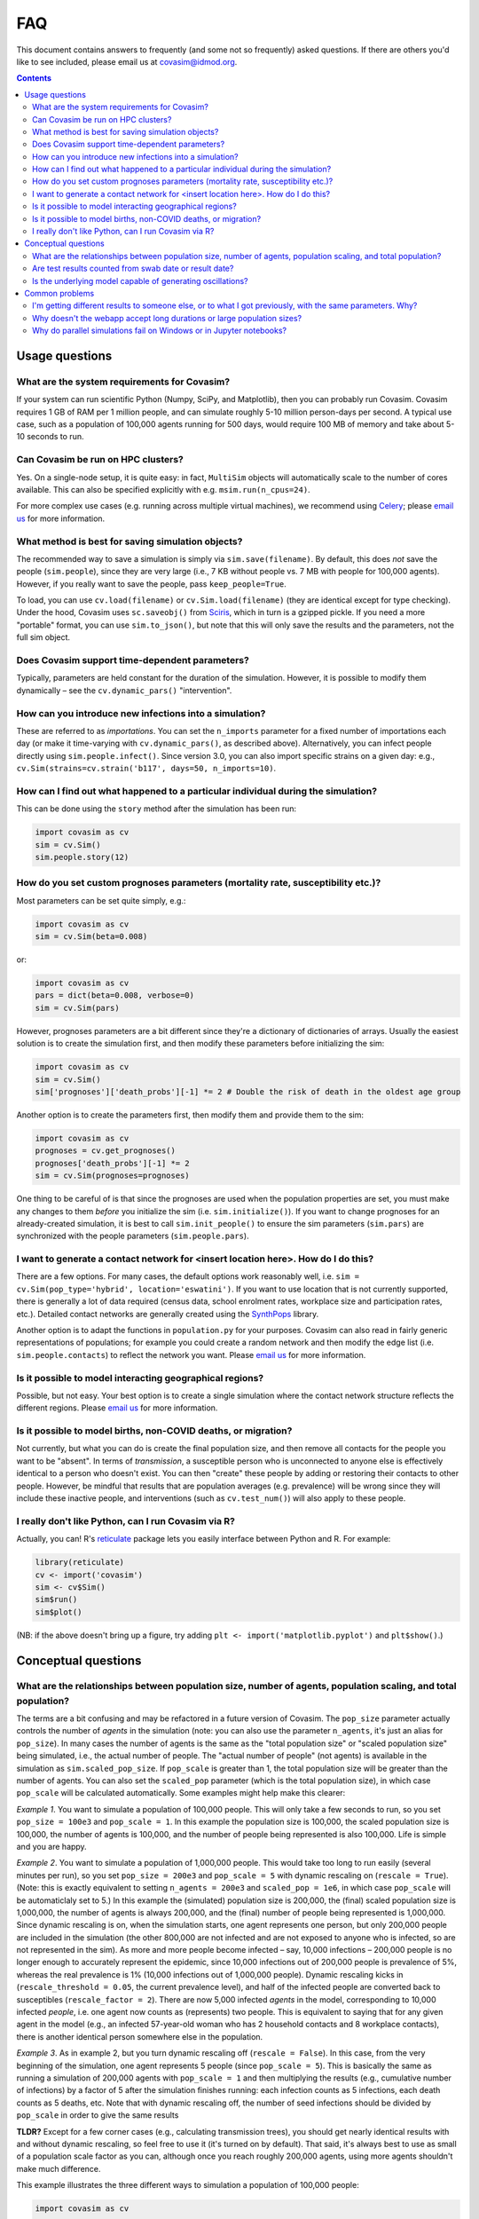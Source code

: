 ===
FAQ
===

This document contains answers to frequently (and some not so frequently) asked questions. If there are others you'd like to see included, please email us at covasim@idmod.org.

.. contents:: **Contents**
   :local:
   :depth: 2


Usage questions
^^^^^^^^^^^^^^^

What are the system requirements for Covasim?
---------------------------------------------------------------------------------

If your system can run scientific Python (Numpy, SciPy, and Matplotlib), then you can probably run Covasim. Covasim requires 1 GB of RAM per 1 million people, and can simulate roughly 5-10 million person-days per second. A typical use case, such as a population of 100,000 agents running for 500 days, would require 100 MB of memory and take about 5-10 seconds to run.


Can Covasim be run on HPC clusters?
---------------------------------------------------------------------------------

Yes. On a single-node setup, it is quite easy: in fact, ``MultiSim`` objects will automatically scale to the number of cores available. This can also be specified explicitly with e.g. ``msim.run(n_cpus=24)``.

For more complex use cases (e.g. running across multiple virtual machines), we recommend using `Celery <https://docs.celeryproject.org>`__; please `email us <mailto:covasim@idmod.org>`__ for more information.


What method is best for saving simulation objects?
---------------------------------------------------------------------------------

The recommended way to save a simulation is simply via ``sim.save(filename)``. By default, this does *not* save the people (``sim.people``), since they are very large (i.e., 7 KB without people vs. 7 MB with people for 100,000 agents). However, if you really want to save the people, pass ``keep_people=True``.

To load, you can use ``cv.load(filename)`` or ``cv.Sim.load(filename)`` (they are identical except for type checking). Under the hood, Covasim uses ``sc.saveobj()`` from `Sciris <http://sciris.org>`__, which in turn is a gzipped pickle. If you need a more "portable" format, you can use ``sim.to_json()``, but note that this will only save the results and the parameters, not the full sim object.


Does Covasim support time-dependent parameters?
---------------------------------------------------------------------------------

Typically, parameters are held constant for the duration of the simulation. However, it is possible to modify them dynamically – see the ``cv.dynamic_pars()`` "intervention".


How can you introduce new infections into a simulation?
---------------------------------------------------------------------------------

These are referred to as *importations*. You can set the ``n_imports`` parameter for a fixed number of importations each day (or make it time-varying with ``cv.dynamic_pars()``, as described above). Alternatively, you can infect people directly using ``sim.people.infect()``. Since version 3.0, you can also import specific strains on a given day: e.g., ``cv.Sim(strains=cv.strain('b117', days=50, n_imports=10)``.


How can I find out what happened to a particular individual during the simulation?
----------------------------------------------------------------------------------

This can be done using the ``story`` method after the simulation has been run:

.. code-block:: python

    import covasim as cv
    sim = cv.Sim()
    sim.people.story(12)



How do you set custom prognoses parameters (mortality rate, susceptibility etc.)?
---------------------------------------------------------------------------------

Most parameters can be set quite simply, e.g.:

.. code-block:: python

    import covasim as cv
    sim = cv.Sim(beta=0.008)

or:

.. code-block:: python

    import covasim as cv
    pars = dict(beta=0.008, verbose=0)
    sim = cv.Sim(pars)

However, prognoses parameters are a bit different since they're a dictionary of dictionaries of arrays. Usually the easiest solution is to create the simulation first, and then modify these parameters before initializing the sim:

.. code-block:: python

    import covasim as cv
    sim = cv.Sim()
    sim['prognoses']['death_probs'][-1] *= 2 # Double the risk of death in the oldest age group

Another option is to create the parameters first, then modify them and provide them to the sim:

.. code-block:: python

    import covasim as cv
    prognoses = cv.get_prognoses()
    prognoses['death_probs'][-1] *= 2
    sim = cv.Sim(prognoses=prognoses)

One thing to be careful of is that since the prognoses are used when the population properties are set, you must make any changes to them *before* you initialize the sim (i.e. ``sim.initialize()``). If you want to change prognoses for an already-created simulation, it is best to call ``sim.init_people()`` to ensure the sim parameters (``sim.pars``) are synchronized with the people parameters (``sim.people.pars``).


I want to generate a contact network for <insert location here>. How do I do this?
----------------------------------------------------------------------------------

There are a few options. For many cases, the default options work reasonably well, i.e. ``sim = cv.Sim(pop_type='hybrid', location='eswatini')``. If you want to use location that is not currently supported, there is generally a lot of data required (census data, school enrolment rates, workplace size and participation rates, etc.). Detailed contact networks are generally created using the `SynthPops <http://synthpops.org>`__ library.

Another option is to adapt the functions in ``population.py`` for your purposes. Covasim can also read in fairly generic representations of populations; for example you could create a random network and then modify the edge list (i.e. ``sim.people.contacts``) to reflect the network you want. Please `email us <mailto:covasim@idmod.org>`__ for more information.


Is it possible to model interacting geographical regions?
---------------------------------------------------------------------------------

Possible, but not easy. Your best option is to create a single simulation where the contact network structure reflects the different regions. Please `email us <mailto:covasim@idmod.org>`__ for more information.


Is it possible to model births, non-COVID deaths, or migration?
---------------------------------------------------------------------------------

Not currently, but what you can do is create the final population size, and then remove all contacts for the people you want to be "absent". In terms of *transmission*, a susceptible person who is unconnected to anyone else is effectively identical to a person who doesn't exist. You can then "create" these people by adding or restoring their contacts to other people. However, be mindful that results that are population averages (e.g. prevalence) will be wrong since they will include these inactive people, and interventions (such as ``cv.test_num()``) will also apply to these people.


I really don't like Python, can I run Covasim via R?
---------------------------------------------------------------------------------

Actually, you can! R's `reticulate <https://rstudio.github.io/reticulate/>`__ package lets you easily interface between Python and R. For example:

.. code-block:: S

    library(reticulate)
    cv <- import('covasim')
    sim <- cv$Sim()
    sim$run()
    sim$plot()

(NB: if the above doesn't bring up a figure, try adding ``plt <- import('matplotlib.pyplot')`` and ``plt$show()``.)



Conceptual questions
^^^^^^^^^^^^^^^^^^^^

What are the relationships between population size, number of agents, population scaling, and total population?
---------------------------------------------------------------------------------------------------------------

The terms are a bit confusing and may be refactored in a future version of Covasim. The ``pop_size`` parameter actually controls the number of *agents* in the simulation (note: you can also use the parameter ``n_agents``, it's just an alias for ``pop_size``). In many cases the number of agents is the same as the "total population size" or "scaled population size" being simulated, i.e., the actual number of people. The "actual number of people" (not agents) is available in the simulation as ``sim.scaled_pop_size``. If ``pop_scale`` is greater than 1, the total population size will be greater than the number of agents. You can also set the ``scaled_pop`` parameter (which is the total population size), in which case ``pop_scale`` will be calculated automatically. Some examples might help make this clearer:

*Example 1*. You want to simulate a population of 100,000 people. This will only take a few seconds to run, so you set ``pop_size = 100e3`` and ``pop_scale = 1``. In this example the population size is 100,000, the scaled population size is 100,000, the number of agents is 100,000, and the number of people being represented is also 100,000. Life is simple and you are happy.

*Example 2*. You want to simulate a population of 1,000,000 people. This would take too long to run easily (several minutes per run), so you set ``pop_size = 200e3`` and ``pop_scale = 5`` with dynamic rescaling on (``rescale = True``). (Note: this is exactly equivalent to setting ``n_agents = 200e3`` and ``scaled_pop = 1e6``, in which case ``pop_scale`` will be automaticlaly set to 5.) In this example the (simulated) population size is 200,000, the (final) scaled population size is 1,000,000, the number of agents is always 200,000, and the (final) number of people being represented is 1,000,000. Since dynamic rescaling is on, when the simulation starts, one agent represents one person, but only 200,000 people are included in the simulation (the other 800,000 are not infected and are not exposed to anyone who is infected, so are not represented in the sim). As more and more people become infected – say, 10,000 infections – 200,000 people is no longer enough to accurately represent the epidemic, since 10,000 infections out of 200,000 people is prevalence of 5%, whereas the real prevalence is 1% (10,000 infections out of 1,000,000 people). Dynamic rescaling kicks in (``rescale_threshold = 0.05``, the current prevalence level), and half of the infected people are converted back to susceptibles (``rescale_factor = 2``). There are now 5,000 infected *agents* in the model, corresponding to 10,000 infected *people*, i.e. one agent now counts as (represents) two people. This is equivalent to saying that for any given agent in the model (e.g., an infected 57-year-old woman who has 2 household contacts and 8 workplace contacts), there is another identical person somewhere else in the population.

*Example 3*. As in example 2, but you turn dynamic rescaling off (``rescale = False``). In this case, from the very beginning of the simulation, one agent represents 5 people (since ``pop_scale = 5``). This is basically the same as running a simulation of 200,000 agents with ``pop_scale = 1`` and then multiplying the results (e.g., cumulative number of infections) by a factor of 5 after the simulation finishes running: each infection counts as 5 infections, each death counts as 5 deaths, etc. Note that with dynamic rescaling off, the number of seed infections should be divided by ``pop_scale`` in order to give the same results

**TLDR?** Except for a few corner cases (e.g., calculating transmission trees), you should get nearly identical results with and without dynamic rescaling, so feel free to use it (it's turned on by default). That said, it's always best to use as small of a population scale factor as you can, although once you reach roughly 200,000 agents, using more agents shouldn't make much difference.

This example illustrates the three different ways to simulation a population of 100,000 people:

.. code-block:: python

    import covasim as cv

    s1 = cv.Sim(n_days=120, pop_size=200e3, pop_infected=50, pop_scale=1,  rescale=True,  label='Full population')
    s2 = cv.Sim(n_days=120, pop_size=20e3,  pop_infected=50, pop_scale=10, rescale=True,  label='Dynamic rescaling')
    s3 = cv.Sim(n_days=120, pop_size=20e3,  pop_infected=5,  pop_scale=10, rescale=False, label='Static rescaling')

    msim = cv.MultiSim([s1, s2, s3])
    msim.run(verbose=-1)
    msim.plot()

Note that using the full population and using dynamic rescaling give virtually identical results, whereas static scaling gives slightly different results.


Are test results counted from swab date or result date?
---------------------------------------------------------------------------------

The results are reported for the date of the test which came back positive, not the the date of diagnosis. This reason for this is that in most places, this is how the data are reported – if they do 100 tests on August 1st, say, and there is a 2-4 day test delay so 5 of these tests come back positive on each of August 2nd, 3rd, 4th, then in most places, this would be reported as 100 tests on August 1st, 15 diagnoses on August 1st (even though the lab work was done over August 2-4), and 85 negative tests on August 1st. The reason for doing it this way – both in real world reporting and in the model – is because otherwise you have a situation where if there is a big change in the number of tests from day to day, you could have more diagnoses on that day than tests. However, in terms of the model, the test delay is still being correctly taken into account. Specifically, ``sim.people.date_pos_test`` is used to (temporarily) store the date of the positive test, which is what's shown in the plots, but sim.people.date_diagnosed has the correct (true) diagnosis date for each person. 
For example:

.. code-block:: python

    import covasim as cv
    tn = cv.test_num(daily_tests=100, start_day=10, test_delay=10)
    sim = cv.Sim(interventions=tn)
    sim.run()
    sim.plot(to_plot=['new_infections', 'new_tests', 'new_diagnoses'])

shows that positive tests start coming back on day 10 (the start day of the intervention), but:

.. code-block:: python

    >>> np.nanmin(sim.people.date_diagnosed)
    20.0

shows that the earliest date a person is actually diagnosed is on day 20 (the start day of the intervention plus the test delay).


Is the underlying model capable of generating oscillations?
---------------------------------------------------------------------------------

Yes, although oscillatory modes are not a natural state of the system – you can get them with a combination of high infection rates, low testing rates, and high contact tracing rates with significant delays. This will create little clusters that grow stochastically until someone gets tested, then most of the cluster gets traced and shut down, but a few people usually escape to start the next cluster.



Common problems
^^^^^^^^^^^^^^^

I'm getting different results to someone else, or to what I got previously, with the same parameters. Why?
---------------------------------------------------------------------------------------------------------------

One of the trickest aspects of working with agent-based models is getting the random number stream right. Covasim uses both ``numpy`` and ``numba`` random number streams. These are usually initialized automatically when a simulation is created/run (via ``cv.set_seed(seed)``, which you can call directly as well), but anything that disrupts the random number stream will result in differences between two simulation runs. This is also why seemingly trivial changes (e.g., adding an intervention that doesn't actually do anything) can cause simulation trajectories to diverge.

In addition, random number streams sometimes change with different library versions. For example, due to a bugfix, random number streams changed between ``numba`` 0.48 and 0.49. Therefore, simulation run with ``numba`` 0.48 or earlier won't (exactly) match simulations run with  ``numba`` 0.49 or later.

If you're having trouble reproducing results between simulations that should be the same, check: (a) the Covasim version, (b) the ``numpy`` version, (c) the ``numba`` version, and (d) the SynthPops version (if using). If all these match but results still differ, then a useful debugging strategy can be to insert ``print(np.random.rand())`` at various points throughout the code to see at what point the two versions diverge.


Why doesn't the webapp accept long durations or large population sizes?
---------------------------------------------------------------------------------

The webapp is limited by the results needing to be returned before the request times out. However, when running directly via Python, you are limited only by your computer's RAM (and your patience) in terms of simulation duration or population size.


Why do parallel simulations fail on Windows or in Jupyter notebooks? 
---------------------------------------------------------------------------------

If you are running on Windows, because of the way Python's ``multiprocessing`` library is implemented, you must start the run from inside a ``__main__`` block (see discussion `here <https://stackoverflow.com/questions/20222534/python-multiprocessing-on-windows-if-name-main>`__).
For example, instead of this:

.. code-block:: python

    import covasim as cv
    sims = [cv.Sim(pop_infected=100, beta=0.005*i, label=f'Beta factor {i}') for i in range(5)]
    msim = cv.MultiSim(sims)
    msim.run()
    msim.plot()

do this:

.. code-block:: python

    import covasim as cv
    sims = [cv.Sim(pop_infected=100, beta=0.005*i, label=f'Beta factor {i}') for i in range(5)]
    msim = cv.MultiSim(sims)

    if __name__ == '__main__':
        msim.run()
        msim.plot()

When parallelizing inside Jupyter notebooks, sometimes a "Duplicate signature" error will be encountered. This is because of how multiprocessing conflicts with Jupyter's internal threading (see discussion `here <https://stackoverflow.com/a/23641560/4613606>`__). One solution is to move ``msim.run()`` (or other parallel command) to a separate ``.py`` file, and not have it be part of the notebook itself. This problem should be fixed in version 2.0 though, so if you're using an older version, consider upgrading.